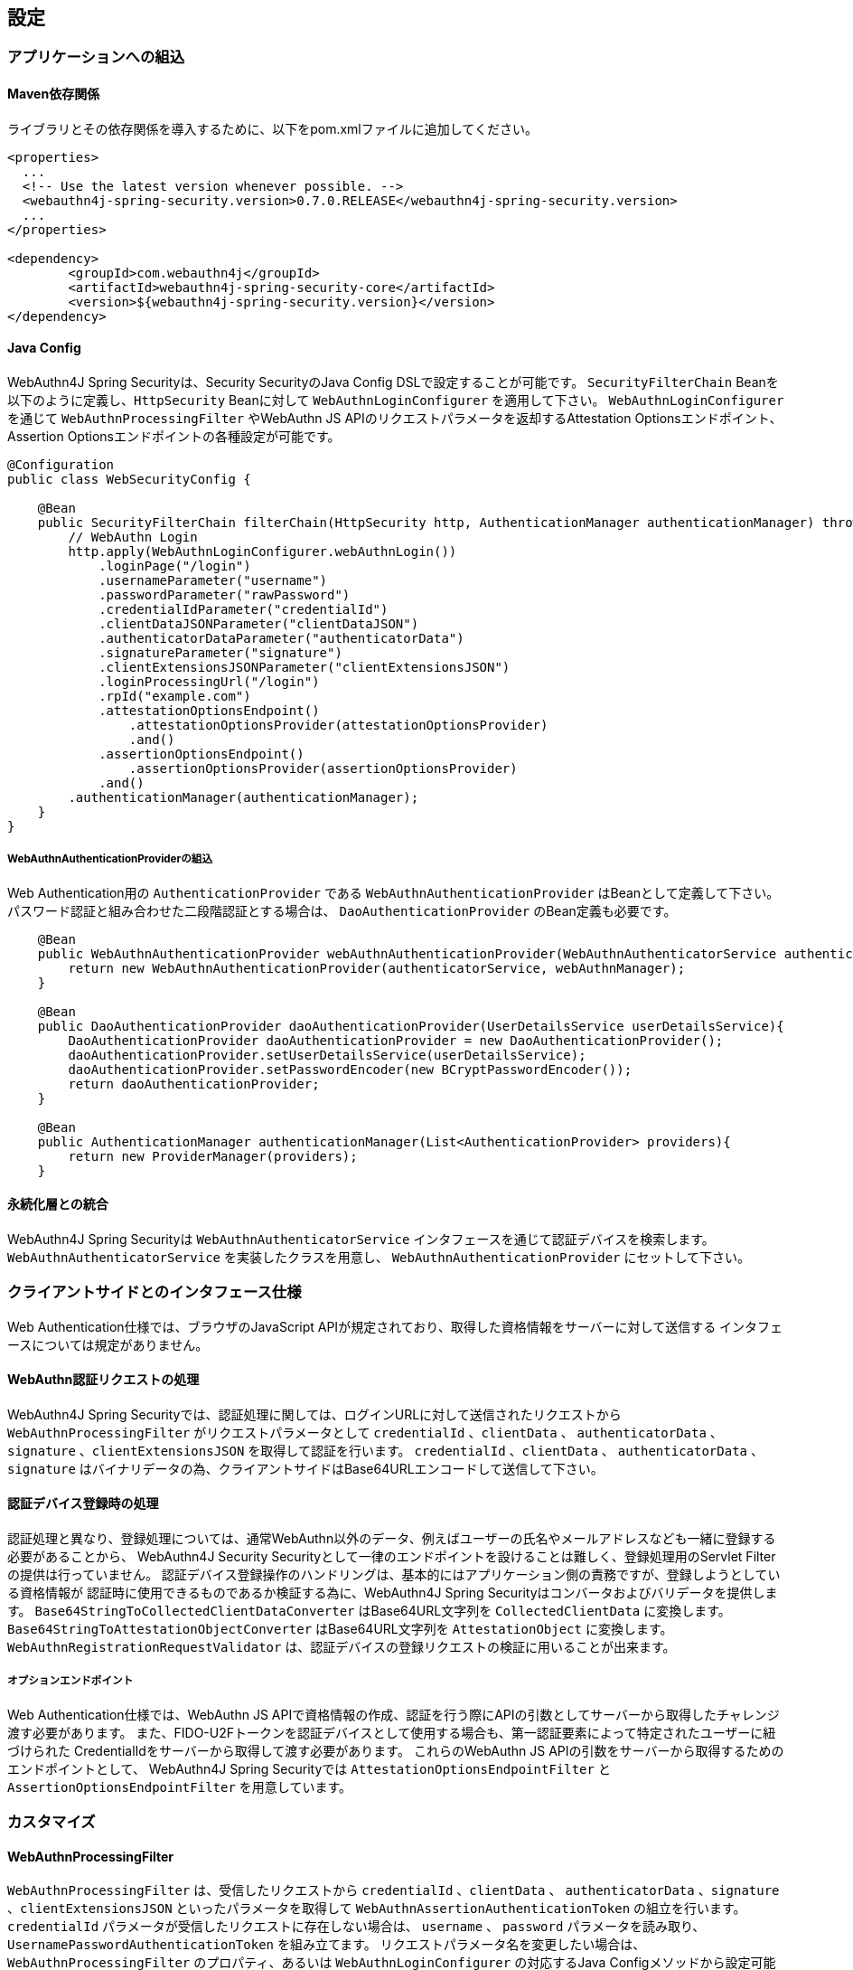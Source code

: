 
== 設定

=== アプリケーションへの組込

==== Maven依存関係

ライブラリとその依存関係を導入するために、以下をpom.xmlファイルに追加してください。

[source,xml]
----
<properties>
  ...
  <!-- Use the latest version whenever possible. -->
  <webauthn4j-spring-security.version>0.7.0.RELEASE</webauthn4j-spring-security.version>
  ...
</properties>

<dependency>
	<groupId>com.webauthn4j</groupId>
	<artifactId>webauthn4j-spring-security-core</artifactId>
	<version>${webauthn4j-spring-security.version}</version>
</dependency>
----

==== Java Config

WebAuthn4J Spring Securityは、Security SecurityのJava Config DSLで設定することが可能です。
`SecurityFilterChain` Beanを以下のように定義し、`HttpSecurity` Beanに対して `WebAuthnLoginConfigurer` を適用して下さい。
`WebAuthnLoginConfigurer` を通じて `WebAuthnProcessingFilter` やWebAuthn JS APIのリクエストパラメータを返却するAttestation Optionsエンドポイント、Assertion Optionsエンドポイントの各種設定が可能です。

[source,java]
----
@Configuration
public class WebSecurityConfig {

    @Bean
    public SecurityFilterChain filterChain(HttpSecurity http, AuthenticationManager authenticationManager) throws Exception {
        // WebAuthn Login
        http.apply(WebAuthnLoginConfigurer.webAuthnLogin())
            .loginPage("/login")
            .usernameParameter("username")
            .passwordParameter("rawPassword")
            .credentialIdParameter("credentialId")
            .clientDataJSONParameter("clientDataJSON")
            .authenticatorDataParameter("authenticatorData")
            .signatureParameter("signature")
            .clientExtensionsJSONParameter("clientExtensionsJSON")
            .loginProcessingUrl("/login")
            .rpId("example.com")
            .attestationOptionsEndpoint()
                .attestationOptionsProvider(attestationOptionsProvider)
                .and()
            .assertionOptionsEndpoint()
                .assertionOptionsProvider(assertionOptionsProvider)
            .and()
        .authenticationManager(authenticationManager);
    }
}
----

===== WebAuthnAuthenticationProviderの組込

Web Authentication用の `AuthenticationProvider` である `WebAuthnAuthenticationProvider` はBeanとして定義して下さい。
パスワード認証と組み合わせた二段階認証とする場合は、 `DaoAuthenticationProvider` のBean定義も必要です。

[source,java]
----
    @Bean
    public WebAuthnAuthenticationProvider webAuthnAuthenticationProvider(WebAuthnAuthenticatorService authenticatorService, WebAuthnManager webAuthnManager){
        return new WebAuthnAuthenticationProvider(authenticatorService, webAuthnManager);
    }

    @Bean
    public DaoAuthenticationProvider daoAuthenticationProvider(UserDetailsService userDetailsService){
        DaoAuthenticationProvider daoAuthenticationProvider = new DaoAuthenticationProvider();
        daoAuthenticationProvider.setUserDetailsService(userDetailsService);
        daoAuthenticationProvider.setPasswordEncoder(new BCryptPasswordEncoder());
        return daoAuthenticationProvider;
    }

    @Bean
    public AuthenticationManager authenticationManager(List<AuthenticationProvider> providers){
        return new ProviderManager(providers);
    }
----

==== 永続化層との統合

WebAuthn4J Spring Securityは `WebAuthnAuthenticatorService` インタフェースを通じて認証デバイスを検索します。
`WebAuthnAuthenticatorService` を実装したクラスを用意し、 `WebAuthnAuthenticationProvider` にセットして下さい。

=== クライアントサイドとのインタフェース仕様

Web Authentication仕様では、ブラウザのJavaScript APIが規定されており、取得した資格情報をサーバーに対して送信する インタフェースについては規定がありません。

==== WebAuthn認証リクエストの処理

WebAuthn4J Spring Securityでは、認証処理に関しては、ログインURLに対して送信されたリクエストから `WebAuthnProcessingFilter` がリクエストパラメータとして
`credentialId` 、`clientData` 、 `authenticatorData` 、`signature` 、`clientExtensionsJSON` を取得して認証を行います。
`credentialId` 、`clientData` 、 `authenticatorData` 、`signature` はバイナリデータの為、クライアントサイドはBase64URLエンコードして送信して下さい。

==== 認証デバイス登録時の処理

認証処理と異なり、登録処理については、通常WebAuthn以外のデータ、例えばユーザーの氏名やメールアドレスなども一緒に登録する必要があることから、
WebAuthn4J Security Securityとして一律のエンドポイントを設けることは難しく、登録処理用のServlet Filterの提供は行っていません。
認証デバイス登録操作のハンドリングは、基本的にはアプリケーション側の責務ですが、登録しようとしている資格情報が
認証時に使用できるものであるか検証する為に、WebAuthn4J Spring Securityはコンバータおよびバリデータを提供します。
`Base64StringToCollectedClientDataConverter` はBase64URL文字列を `CollectedClientData` に変換します。
`Base64StringToAttestationObjectConverter` はBase64URL文字列を `AttestationObject` に変換します。
`WebAuthnRegistrationRequestValidator` は、認証デバイスの登録リクエストの検証に用いることが出来ます。

===== オプションエンドポイント

Web Authentication仕様では、WebAuthn JS APIで資格情報の作成、認証を行う際にAPIの引数としてサーバーから取得したチャレンジ渡す必要があります。
また、FIDO-U2Fトークンを認証デバイスとして使用する場合も、第一認証要素によって特定されたユーザーに紐づけられた CredentialIdをサーバーから取得して渡す必要があります。
これらのWebAuthn JS APIの引数をサーバーから取得するためのエンドポイントとして、 WebAuthn4J Spring Securityでは `AttestationOptionsEndpointFilter` と `AssertionOptionsEndpointFilter` を用意しています。

=== カスタマイズ

==== WebAuthnProcessingFilter

`WebAuthnProcessingFilter` は、受信したリクエストから `credentialId` 、`clientData` 、 `authenticatorData` 、`signature` 、`clientExtensionsJSON`
といったパラメータを取得して `WebAuthnAssertionAuthenticationToken` の組立を行います。
`credentialId` パラメータが受信したリクエストに存在しない場合は、 `username` 、 `password` パラメータを読み取り、
`UsernamePasswordAuthenticationToken` を組み立てます。 リクエストパラメータ名を変更したい場合は、
`WebAuthnProcessingFilter` のプロパティ、あるいは `WebAuthnLoginConfigurer` の対応するJava Configメソッドから設定可能です。

==== WebAuthnAuthenticationProvider

`WebAuthnAuthenticationProvider` は `WebAuthnAssertionAuthenticationToken` を処理するための `AuthenticationProvider`
インタフェースの実装です。WebAuthnのアサーションの検証には `WebAuthnManager` を使用します。
`WebAuthnManager` については https://webauthn4j.github.io/webauthn4j/ja/[WebAuthn4Jのリファレンス] を参照して下さい。

==== Attestation Optionsエンドポイント、Assertion optionsエンドポイント

WebAuthn4J Spring Securityは、WebAuthn JS APIで資格情報の作成を行う際のパラメータを返却するエンドポイントとして `AttestationOptionsEndpointFilter` を、
認証を行う際のパラメータを返却する際のエンドポイントとして `AssertionOptionsEndpointFilter` を用意しています。
返却する値の生成は、それぞれ `AttestationOptionsProvider` インタフェース、 `AssertionOptionsProvider` インタフェースを通じて委譲されているので、
これらのカスタム実装を行うことで、返却値を自由にカスタマイズすることが可能です。

Java Configからカスタマイズも可能です。 `WebAuthnLoginConfigurer` の `attestationOptionsEndpoint` メソッドあるいは `assertionOptionsEndpoint` からのチェーンを用いて
カスタマイズすることが出来ます。

[source,java]
----
@Configuration
public class WebSecurityConfig {

    @Bean
    public SecurityFilterChain filterChain(HttpSecurity http, AuthenticationManager authenticationManager) throws Exception {
        // WebAuthn Login
        http.apply(WebAuthnLoginConfigurer.webAuthnLogin())
            .rpId("example.com")
            .attestationOptionsEndpoint()
                .attestationOptionsProvider(attestationOptionsProvider)
                .processingUrl("/webauthn/attestation/options")
                .rp()
                    .name("example")
                    .and()
                .pubKeyCredParams(
                        new PublicKeyCredentialParameters(PublicKeyCredentialType.PUBLIC_KEY, COSEAlgorithmIdentifier.ES256),
                        new PublicKeyCredentialParameters(PublicKeyCredentialType.PUBLIC_KEY, COSEAlgorithmIdentifier.RS1)
                )
                .authenticatorSelection()
                    .authenticatorAttachment(AuthenticatorAttachment.CROSS_PLATFORM)
                    .residentKey(ResidentKeyRequirement.PREFERRED)
                    .userVerification(UserVerificationRequirement.PREFERRED)
                    .and()
                .attestation(AttestationConveyancePreference.DIRECT)
                .extensions()
                    .credProps(true)
                    .uvm(true)
                .and()
            .assertionOptionsEndpoint()
                .assertionOptionsProvider(assertionOptionsProvider)
                .processingUrl("/webauthn/assertion/options")
                .rpId("example.com")
                .userVerification(UserVerificationRequirement.PREFERRED)
            .and()
        .authenticationManager(authenticationManager);
    }
}
----

===== PublicKeyCredentialUserEntityの動的な生成

Attestation Optionsエンドポイントは、返却する `PublicKeyCredentialUserEntity` をログイン中のユーザーの `Authentication` に基づいて
動的に生成することが可能です。動的に生成する為のハンドラとして `PublicKeyCredentialUserEntityProvider` インタフェースが用意されています。
`AttestationOptionsProviderImpl` クラスの `setPublicKeyCredentialUserEntityProvider` メソッドからセットしてください。

Java Configの場合は、以下のようにセット可能です。

----
@Configuration
public class WebSecurityConfig {

    @Bean
    public SecurityFilterChain filterChain(HttpSecurity http, AuthenticationManager authenticationManager) throws Exception {
        // WebAuthn Login
        http.apply(WebAuthnLoginConfigurer.webAuthnLogin())
            .attestationOptionsEndpoint()
                .attestationOptionsProvider(attestationOptionsProvider)
                .processingUrl("/webauthn/attestation/options")
                .processingUrl("/webauthn/attestation/options")
                .user(new MyPublicKeyCredentialUserEntityProvider()) // put your PublicKeyCredentialUserEntityProvider implementation
    }
}
----

WebAuthn4J Spring SecurityのJava Configは、明示的に指定されていない場合、SpringのApplicationContextから `PublicKeyCredentialUserEntityProvider` を検索しますので、
Bean登録することでも `PublicKeyCredentialUserEntityProvider` のセットが可能です。

==== 認証方法の選択

WebAuthn4J Spring Securityでは、認証方法として「ユーザー検証機能付き認証デバイスによるパスワードレス多要素認証」、 「パスワード＋認証デバイスによる多要素認証」、「パスワード等による単一要素認証」をサポートしています。
パスワード認証をサポートし、ユーザーへの間口を広げることも出来ますし、パスワード認証を制限することで、 セキュリティを高めることも出来ます。

===== パスワード認証の実装

「パスワード＋認証デバイスによる多要素認証」、「パスワード等による単一要素認証」をサポートする場合、 `WebAuthnAuthenticationProvider` に加えて、 `DaoAuthenticationProvider` を構成し、 `UsernamePasswordAuthenticationToken` を処理できるようにする必要があります。
「パスワード＋認証デバイスによる多要素認証」が必要なページは、WebAuthnで認証されているかを認可要件に含めることで実装出来ます。

WebAuthnで認証されているかは、 `WebAuthnSecurityExpression#isWebAuthnAuthenticated` メソッドでチェック可能です。WebAuthnSecurityExpressionのインスタンスをBean登録し、JavaConfigから呼び出してください。
WebAuthn4J Spring Security Sample MPA で実装例を示しているので、参考にして下さい。

=== 高度なトピック

==== 多要素認証で第一要素のみ認証完了したユーザーの識別

ユーザーの認証レベルによって異なるページを表示したい場合、以下のように現在の `Authentication` インスタンスの型で画面を切り替えるのが一つの方法です。

[source,java]
----
@RequestMapping(value = "/login", method = RequestMethod.GET)
public String login() {
    Authentication authentication = SecurityContextHolder.getContext().getAuthentication();
    if (authenticationTrustResolver.isAnonymous(authentication)) {
        return VIEW_LOGIN_LOGIN;
    } else {
        return VIEW_LOGIN_AUTHENTICATOR_LOGIN;
    }
}
----

==== 資格情報の有効範囲（RpId）設定

Web Authentication仕様では、資格情報の作成時、即ち認証デバイスの登録時、その資格情報の有効範囲を制限するための パラメータとして、 `rpId` を指定します。
`rpId` には、 https://html.spec.whatwg.org/multipage/origin.html#concept-origin-effective-domain[effective domain] を指定することが出来ます。
例えば、資格情報の作成を行った ページのドメインが `dev.example.com` だった場合に、RpIdを `dev.example.com` と指定すれば、その資格情報は `dev.example.com` とそのサブドメインの範囲だけで利用できますが、 `rpId` を `example.com` とすることで、 資格情報が利用可能な範囲を `example.com` およびそのサブドメインに広げることが出来ます。

WebAuthn4J Spring Securityでは、 `rpId` は `ServerPropertyProviderImpl` のプロパティとして設定可能で、JavaConfigでは、 `WebAuthnConfigurer` を通じて設定可能です。
リクエストに応じて動的に変更したい場合、`RpIdProvider`をセットしてください。

==== 構成証明ステートメントの検証

Web Authentication仕様では、認証デバイスの登録時に要求すれば認証デバイスの構成証明ステートメントを取得することが出来ます。
Relying Partyは取得した構成証明ステートメントを検証することで、セキュリティ要件に合致しない認証デバイスの受け入れを拒否することが可能です。
但し、構成証明ステートメントにはユーザーのサイトを跨いだトラッキングに利用できる情報が含まれていることから、無闇に 要求するべきではありません。また、構成証明ステートメントを要求した場合、ブラウザはユーザーに対して追加のダイアログを 表示するため、ユーザビリティが低下することも注意が必要です。認証デバイスの厳密な検証が必要なエンタープライズ用途以外、 通常のB2Cサイトでは、構成証明ステートメントの要求を行うべきではないでしょう。

WebAuthn4Jでは、`WebAuthnRegistrationContextValidator` が認証デバイスの登録リクエストの検証を行いますが、 取得した構成証明ステートメントの署名と信頼性の検証は、それぞれ `AttestationStatementValidator` と
`CertPathTrustworthinessValidator` インタフェースの実装に委譲します。

厳密な構成証明ステートメントの検証を必要としないサイト向けに、`AttestationStatementValidator` と
`CertPathTrustworthinessValidator` を構成した `WebAuthnRegistrationContextValidator` のインスタンスは、
`WebAuthnRegistrationContextValidator.createNonStrictRegistrationContextValidator` ファクトリメソッドで作成出来ます。

==== SpringのResourceを活用したTrustAnchorProvider

認証デバイスを登録時に証明書パスから検証する場合、 `TrustAnchorCertPathTrustworthinessValidator` クラスは
`TrustAnchorProvider` インタフェースの実装クラスから取得した `TrustAnchor` を使用します。WebAuthn4J Spring Securityでは、 SpringのResourceとして読み込んだJava Key Storeファイルを `TrustAnchor` として使用する `TrustAnchorProvider` として、
`KeyStoreResourceTrustAnchorProvider` クラスを提供します。

